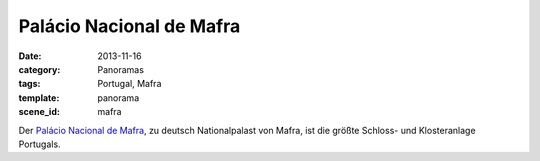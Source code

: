 Palácio Nacional de Mafra
=========================

:date: 2013-11-16
:category: Panoramas
:tags: Portugal, Mafra
:template: panorama
:scene_id: mafra

Der `Palácio Nacional de Mafra`_, zu deutsch Nationalpalast von Mafra,
ist die größte Schloss- und Klosteranlage Portugals.

.. _Palácio Nacional de Mafra: http://de.wikipedia.org/wiki/Pal%C3%A1cio_Nacional_de_Mafra
